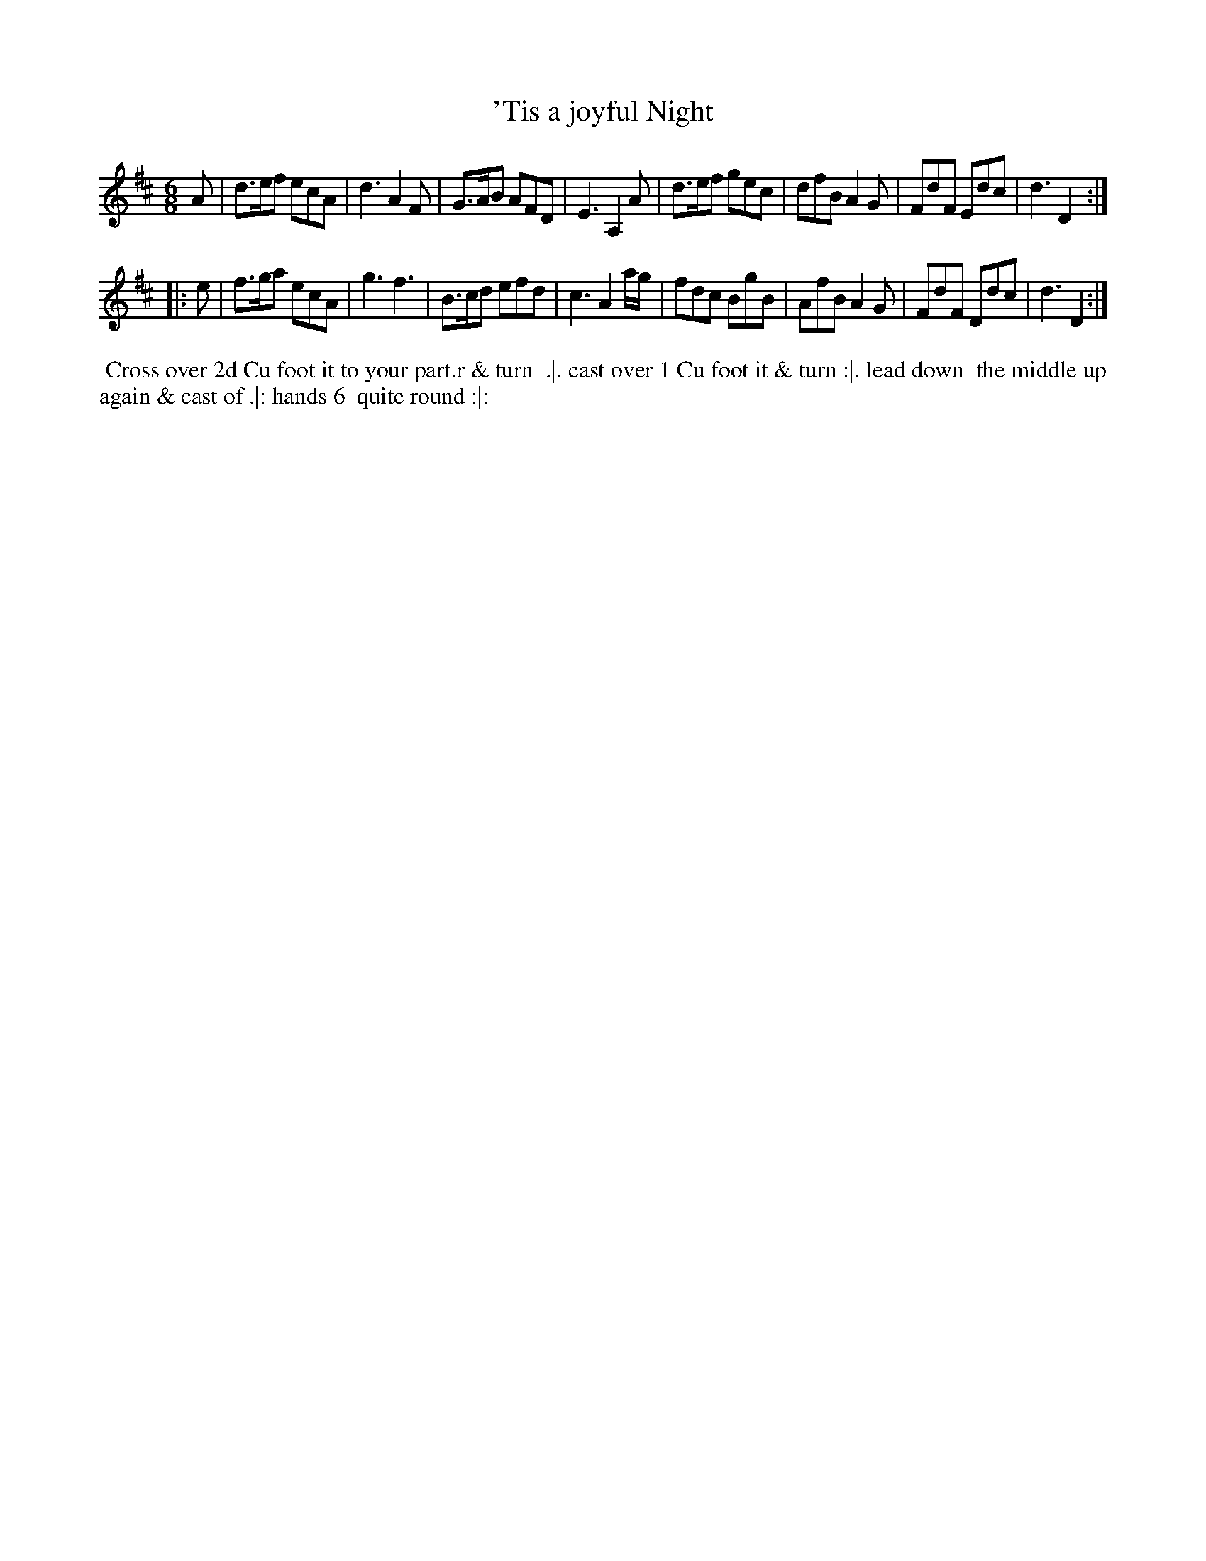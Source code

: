 X: 6
T: 'Tis a joyful Night
%R: jig
B: "Twenty Four Favourite Dances for the Year 1783", Thomas Straight, ed. p.3 #2
F: http://www.vwml.org/browse/browse-collections-dance-tune-books/browse-straights1783
Z: 2014 John Chambers <jc:trillian.mit.edu>
M: 6/8
L: 1/8
K: D
A |\
d>ef ecA | d3  A2F | G>AB AFD | E3 A,2A |\
d>ef gec | dfB A2G | FdF  Edc | d3 D2 :|
|: e |\
f>ga ecA | g3  f3  | B>cd efd | c3 A2a/g/ |\
fdc  BgB | AfB A2G | FdF  Ddc | d3 D2 :|
% - - - - - - - - - - Dance description - - - - - - - - - -
%%begintext align
%% Cross over 2d Cu foot it to your part.r & turn
%% .|. cast over 1 Cu foot it & turn :|. lead down
%% the middle up again & cast of .|: hands 6
%% quite round :|:
%%endtext
